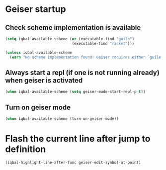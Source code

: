 * Geiser startup

** Check scheme implementation is available
   #+BEGIN_SRC emacs-lisp
     (setq iqbal-available-scheme (or (executable-find "guile")
                                   (executable-find "racket")))

     (unless iqbal-available-scheme
       (warn "No scheme implementation found! Geiser requires either `guile' (for scheme files) or `racket' (for racket files) installed"))
   #+END_SRC

** Always start a repl (if one is not running already) when geiser is activated
  #+BEGIN_SRC emacs-lisp
    (when iqbal-available-scheme (setq geiser-mode-start-repl-p t))
  #+END_SRC

** Turn on geiser mode
  #+BEGIN_SRC emacs-lisp
    (when iqbal-available-scheme (turn-on-geiser-mode))
  #+END_SRC


* Flash the current line after jump to definition
  #+BEGIN_SRC emacs-lisp
    (iqbal-highlight-line-after-func geiser-edit-symbol-at-point)
  #+END_SRC
